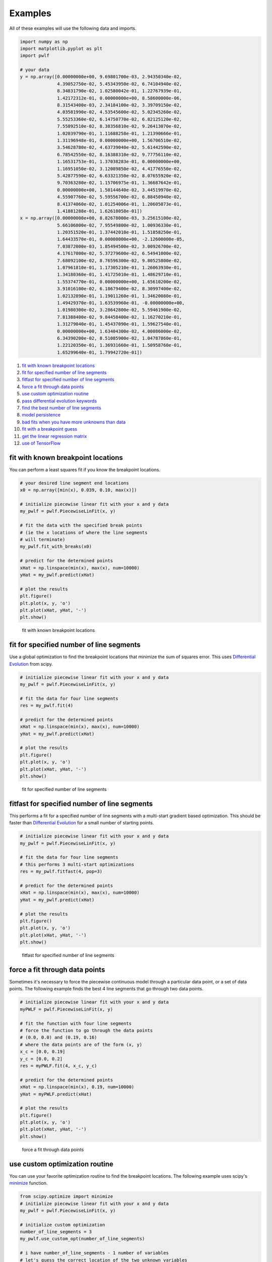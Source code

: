 Examples
========

All of these examples will use the following data and imports.

.. code:: python

    import numpy as np
    import matplotlib.pyplot as plt
    import pwlf

    # your data
    y = np.array([0.00000000e+00, 9.69801700e-03, 2.94350340e-02,
                  4.39052750e-02, 5.45343950e-02, 6.74104940e-02,
                  8.34831790e-02, 1.02580042e-01, 1.22767939e-01,
                  1.42172312e-01, 0.00000000e+00, 8.58600000e-06,
                  8.31543400e-03, 2.34184100e-02, 3.39709150e-02,
                  4.03581990e-02, 4.53545600e-02, 5.02345260e-02,
                  5.55253360e-02, 6.14750770e-02, 6.82125120e-02,
                  7.55892510e-02, 8.38356810e-02, 9.26413070e-02,
                  1.02039790e-01, 1.11688258e-01, 1.21390666e-01,
                  1.31196948e-01, 0.00000000e+00, 1.56706510e-02,
                  3.54628780e-02, 4.63739040e-02, 5.61442590e-02,
                  6.78542550e-02, 8.16388310e-02, 9.77756110e-02,
                  1.16531753e-01, 1.37038283e-01, 0.00000000e+00,
                  1.16951050e-02, 3.12089850e-02, 4.41776550e-02,
                  5.42877590e-02, 6.63321350e-02, 8.07655920e-02,
                  9.70363280e-02, 1.15706975e-01, 1.36687642e-01,
                  0.00000000e+00, 1.50144640e-02, 3.44519970e-02,
                  4.55907760e-02, 5.59556700e-02, 6.88450940e-02,
                  8.41374060e-02, 1.01254006e-01, 1.20605073e-01,
                  1.41881288e-01, 1.62618058e-01])
    x = np.array([0.00000000e+00, 8.82678000e-03, 3.25615100e-02,
                  5.66106800e-02, 7.95549800e-02, 1.00936330e-01,
                  1.20351520e-01, 1.37442010e-01, 1.51858250e-01,
                  1.64433570e-01, 0.00000000e+00, -2.12600000e-05,
                  7.03872000e-03, 1.85494500e-02, 3.00926700e-02,
                  4.17617000e-02, 5.37279600e-02, 6.54941000e-02,
                  7.68092100e-02, 8.76596300e-02, 9.80525800e-02,
                  1.07961810e-01, 1.17305210e-01, 1.26063930e-01,
                  1.34180360e-01, 1.41725010e-01, 1.48629710e-01,
                  1.55374770e-01, 0.00000000e+00, 1.65610200e-02,
                  3.91016100e-02, 6.18679400e-02, 8.30997400e-02,
                  1.02132890e-01, 1.19011260e-01, 1.34620080e-01,
                  1.49429370e-01, 1.63539960e-01, -0.00000000e+00,
                  1.01980300e-02, 3.28642800e-02, 5.59461900e-02,
                  7.81388400e-02, 9.84458400e-02, 1.16270210e-01,
                  1.31279040e-01, 1.45437090e-01, 1.59627540e-01,
                  0.00000000e+00, 1.63404300e-02, 4.00086000e-02,
                  6.34390200e-02, 8.51085900e-02, 1.04787860e-01,
                  1.22120350e-01, 1.36931660e-01, 1.50958760e-01,
                  1.65299640e-01, 1.79942720e-01])

1.  `fit with known breakpoint
    locations <#fit-with-known-breakpoint-locations>`__
2.  `fit for specified number of line
    segments <#fit-for-specified-number-of-line-segments>`__
3.  `fitfast for specified number of line
    segments <#fitfast-for-specified-number-of-line-segments>`__
4.  `force a fit through data
    points <#force-a-fit-through-data-points>`__
5.  `use custom optimization
    routine <#use-custom-optimization-routine>`__
6.  `pass differential evolution
    keywords <#pass-differential-evolution-keywords>`__
7.  `find the best number of line
    segments <#find-the-best-number-of-line-segments>`__
8.  `model persistence <#model-persistence>`__
9.  `bad fits when you have more unknowns than
    data <#bad-fits-when-you-have-more-unknowns-than-data>`__
10. `fit with a breakpoint guess <#fit-with-a-breakpoint-guess>`__
11. `get the linear regression
    matrix <#get-the-linear-regression-matrix>`__
12. `use of TensorFlow <#use-of-TensorFlow>`__

fit with known breakpoint locations
-----------------------------------

You can perform a least squares fit if you know the breakpoint
locations.

.. code:: python

    # your desired line segment end locations
    x0 = np.array([min(x), 0.039, 0.10, max(x)])

    # initialize piecewise linear fit with your x and y data
    my_pwlf = pwlf.PiecewiseLinFit(x, y)

    # fit the data with the specified break points
    # (ie the x locations of where the line segments
    # will terminate)
    my_pwlf.fit_with_breaks(x0)

    # predict for the determined points
    xHat = np.linspace(min(x), max(x), num=10000)
    yHat = my_pwlf.predict(xHat)

    # plot the results
    plt.figure()
    plt.plot(x, y, 'o')
    plt.plot(xHat, yHat, '-')
    plt.show()

.. figure:: https://raw.githubusercontent.com/cjekel/piecewise_linear_fit_py/master/examples/figs/fit_breaks.png
   :alt: fit with known breakpoint locations

   fit with known breakpoint locations

fit for specified number of line segments
-----------------------------------------

Use a global optimization to find the breakpoint locations that minimize
the sum of squares error. This uses `Differential
Evolution <https://docs.scipy.org/doc/scipy/reference/generated/scipy.optimize.differential_evolution.html>`__
from scipy.

.. code:: python

    # initialize piecewise linear fit with your x and y data
    my_pwlf = pwlf.PiecewiseLinFit(x, y)

    # fit the data for four line segments
    res = my_pwlf.fit(4)

    # predict for the determined points
    xHat = np.linspace(min(x), max(x), num=10000)
    yHat = my_pwlf.predict(xHat)

    # plot the results
    plt.figure()
    plt.plot(x, y, 'o')
    plt.plot(xHat, yHat, '-')
    plt.show()

.. figure:: https://raw.githubusercontent.com/cjekel/piecewise_linear_fit_py/master/examples/figs/numberoflines.png
   :alt: fit for specified number of line segments

   fit for specified number of line segments

fitfast for specified number of line segments
---------------------------------------------

This performs a fit for a specified number of line segments with a
multi-start gradient based optimization. This should be faster than
`Differential
Evolution <https://docs.scipy.org/doc/scipy/reference/generated/scipy.optimize.differential_evolution.html>`__
for a small number of starting points.

.. code:: python

    # initialize piecewise linear fit with your x and y data
    my_pwlf = pwlf.PiecewiseLinFit(x, y)

    # fit the data for four line segments
    # this performs 3 multi-start optimizations
    res = my_pwlf.fitfast(4, pop=3)

    # predict for the determined points
    xHat = np.linspace(min(x), max(x), num=10000)
    yHat = my_pwlf.predict(xHat)

    # plot the results
    plt.figure()
    plt.plot(x, y, 'o')
    plt.plot(xHat, yHat, '-')
    plt.show()

.. figure:: https://raw.githubusercontent.com/cjekel/piecewise_linear_fit_py/master/examples/figs/fitfast.png
   :alt: fitfast for specified number of line segments

   fitfast for specified number of line segments

force a fit through data points
-------------------------------

Sometimes it's necessary to force the piecewise continuous model through
a particular data point, or a set of data points. The following example
finds the best 4 line segments that go through two data points.

.. code:: python

    # initialize piecewise linear fit with your x and y data
    myPWLF = pwlf.PiecewiseLinFit(x, y)

    # fit the function with four line segments
    # force the function to go through the data points
    # (0.0, 0.0) and (0.19, 0.16) 
    # where the data points are of the form (x, y)
    x_c = [0.0, 0.19]
    y_c = [0.0, 0.2]
    res = myPWLF.fit(4, x_c, y_c)

    # predict for the determined points
    xHat = np.linspace(min(x), 0.19, num=10000)
    yHat = myPWLF.predict(xHat)

    # plot the results
    plt.figure()
    plt.plot(x, y, 'o')
    plt.plot(xHat, yHat, '-')
    plt.show()

.. figure:: https://raw.githubusercontent.com/cjekel/piecewise_linear_fit_py/master/examples/figs/force.png
   :alt: force a fit through data points

   force a fit through data points

use custom optimization routine
-------------------------------

You can use your favorite optimization routine to find the breakpoint
locations. The following example uses scipy's
`minimize <https://docs.scipy.org/doc/scipy/reference/generated/scipy.optimize.minimize.html>`__
function.

.. code:: python

    from scipy.optimize import minimize
    # initialize piecewise linear fit with your x and y data
    my_pwlf = pwlf.PiecewiseLinFit(x, y)

    # initialize custom optimization
    number_of_line_segments = 3
    my_pwlf.use_custom_opt(number_of_line_segments)

    # i have number_of_line_segments - 1 number of variables
    # let's guess the correct location of the two unknown variables
    # (the program defaults to have end segments at x0= min(x)
    # and xn=max(x)
    xGuess = np.zeros(number_of_line_segments - 1)
    xGuess[0] = 0.02
    xGuess[1] = 0.10

    res = minimize(my_pwlf.fit_with_breaks_opt, xGuess)

    # set up the break point locations
    x0 = np.zeros(number_of_line_segments + 1)
    x0[0] = np.min(x)
    x0[-1] = np.max(x)
    x0[1:-1] = res.x

    # calculate the parameters based on the optimal break point locations
    my_pwlf.fit_with_breaks(x0)

    # predict for the determined points
    xHat = np.linspace(min(x), max(x), num=10000)
    yHat = my_pwlf.predict(xHat)

    plt.figure()
    plt.plot(x, y, 'o')
    plt.plot(xHat, yHat, '-')
    plt.show()

pass differential evolution keywords
------------------------------------

You can pass keyword arguments from the ``fit`` function into scipy's
`Differential
Evolution <https://docs.scipy.org/doc/scipy/reference/generated/scipy.optimize.differential_evolution.html>`__.

.. code:: python

    # initialize piecewise linear fit with your x and y data
    my_pwlf = pwlf.PiecewiseLinFit(x, y)

    # fit the data for four line segments
    # this sets DE to have an absolute tolerance of 0.1
    res = my_pwlf.fit(4, atol=0.1)

    # predict for the determined points
    xHat = np.linspace(min(x), max(x), num=10000)
    yHat = my_pwlf.predict(xHat)

    # plot the results
    plt.figure()
    plt.plot(x, y, 'o')
    plt.plot(xHat, yHat, '-')
    plt.show()

find the best number of line segments
-------------------------------------

This example uses EGO (bayesian optimization) and a penalty function to
find the best number of line segments. This will require careful use of
the penalty parameter ``l``. Use this template to automatically find the
best number of line segments.

.. code:: python

    from GPyOpt.methods import BayesianOptimization
    # initialize piecewise linear fit with your x and y data
    my_pwlf = pwlf.PiecewiseLinFit(x, y)

    # define your objective function


    def my_obj(x):
        # define some penalty parameter l
        # you'll have to arbitrarily pick this
        # it depends upon the noise in your data,
        # and the value of your sum of square of residuals
        l = y.mean()*0.001
        f = np.zeros(x.shape[0])
        for i, j in enumerate(x):
            my_pwlf.fit(j[0])
            f[i] = my_pwlf.ssr + (l*j[0])
        return f


    # define the lower and upper bound for the number of line segments
    bounds = [{'name': 'var_1', 'type': 'discrete',
               'domain': np.arange(2, 40)}]

    np.random.seed(12121)

    myBopt = BayesianOptimization(my_obj, domain=bounds, model_type='GP',
                                  initial_design_numdata=10,
                                  initial_design_type='latin',
                                  exact_feval=True, verbosity=True,
                                  verbosity_model=False)
    max_iter = 30

    # perform the bayesian optimization to find the optimum number
    # of line segments
    myBopt.run_optimization(max_iter=max_iter, verbosity=True)

    print('\n \n Opt found \n')
    print('Optimum number of line segments:', myBopt.x_opt)
    print('Function value:', myBopt.fx_opt)
    myBopt.plot_acquisition()
    myBopt.plot_convergence()

    # perform the fit for the optimum
    my_pwlf.fit(myBopt.x_opt)
    # predict for the determined points
    xHat = np.linspace(min(x), max(x), num=10000)
    yHat = my_pwlf.predict(xHat)

    # plot the results
    plt.figure()
    plt.plot(x, y, 'o')
    plt.plot(xHat, yHat, '-')
    plt.show()

model persistence
-----------------

You can save fitted models with pickle. Alternatively see
`joblib <https://joblib.readthedocs.io/en/latest/>`__.

.. code:: python

    # if you use Python 2.x you should import cPickle
    # import cPickle as pickle
    # if you use Python 3.x you can just use pickle
    import pickle

    # your desired line segment end locations
    x0 = np.array([min(x), 0.039, 0.10, max(x)])

    # initialize piecewise linear fit with your x and y data
    my_pwlf = pwlf.PiecewiseLinFit(x, y)

    # fit the data with the specified break points
    my_pwlf.fit_with_breaks(x0)

    # save the fitted model
    with open('my_fit.pkl', 'wb') as f:
        pickle.dump(my_pwlf, f, pickle.HIGHEST_PROTOCOL)

    # load the fitted model
    with open('my_fit.pkl', 'rb') as f:
        my_pwlf = pickle.load(f)

bad fits when you have more unknowns than data
----------------------------------------------

You can get very bad fits with pwlf when you have more unknowns than
data points. The following example will fit 99 line segments to the 59
data points. While this will result in an error of zero, the model will
have very weird predictions within the data. You should not fit more
unknowns than you have data with pwlf!

.. code:: python

    break_locations = np.linspace(min(x), max(x), num=100)
    # initialize piecewise linear fit with your x and y data
    my_pwlf = pwlf.PiecewiseLinFit(x, y)
    my_pwlf.fit_with_breaks(break_locations)

    # predict for the determined points
    xHat = np.linspace(min(x), max(x), num=10000)
    yHat = my_pwlf.predict(xHat)

    # plot the results
    plt.figure()
    plt.plot(x, y, 'o')
    plt.plot(xHat, yHat, '-')
    plt.show()

.. figure:: https://raw.githubusercontent.com/cjekel/piecewise_linear_fit_py/master/examples/figs/badfit.png
   :alt: bad fits when you have more unknowns than data

   bad fits when you have more unknowns than data

fit with a breakpoint guess
---------------------------

In this example we see two distinct linear regions, and we believe a
breakpoint occurs at 6.0. We'll use the fit\_guess() function to find
the best breakpoint location starting with this guess. These fits should
be much faster than the ``fit`` or ``fitfast`` function when you have a
reasonable idea where the breakpoints occur.

.. code:: python

    import numpy as np
    import pwlf
    x = np.array([4., 5., 6., 7., 8.])
    y = np.array([11., 13., 16., 28.92, 42.81])
    my_pwlf = pwlf.PiecewiseLinFit(x, y)
    breaks = my_pwlf.fit_guess([6.0])

Note specifying one breakpoint will result in two line segments. If we
wanted three line segments, we'll have to specify two breakpoints.

.. code:: python

    breaks = my_pwlf.fit_guess([5.5, 6.0])

get the linear regression matrix
--------------------------------

In some cases it may be desirable to work with the linear regression
matrix directly. The following example grabs the linear regression
matrix ``A`` for a specific set of breakpoints. In this case we assume
that the breakpoints occur at each of the data points. Please see the
`paper <https://github.com/cjekel/piecewise_linear_fit_py/tree/master/paper>`__
for details about the regression matrix ``A``.

.. code:: python

    import numpy as np
    import pwlf
    # select random seed for reproducibility
    np.random.seed(123)
    # generate sin wave data
    x = np.linspace(0, 10, num=100)
    y = np.sin(x * np.pi / 2)
    ytrue = y.copy()
    # add noise to the data
    y = np.random.normal(0, 0.05, 100) + ytrue

    my_pwlf_en = pwlf.PiecewiseLinFit(x, y)
    # copy the x data to use as break points
    breaks = my_pwlf_en.x_data.copy()
    # create the linear regression matrix A 
    A = my_pwlf_en.assemble_regression_matrix(breaks, my_pwlf_en.x_data)

We can perform fits that are more complicated than a least squares fit
when we have the regression matrix. The following uses the Elastic Net
regularizer to perform an interesting fit with the regression matrix.

.. code:: python

    from sklearn.linear_model import ElasticNetCV
    # set up the elastic net
    en_model = ElasticNetCV(cv=5,
                            l1_ratio=[.1, .5, .7, .9,
                                      .95, .99, 1],
                            fit_intercept=False,
                            max_iter=1000000, n_jobs=-1)
    # fit the model using the elastic net
    en_model.fit(A, my_pwlf_en.y_data)

    # predict from the elastic net parameters
    xhat = np.linspace(x.min(), x.max(), 1000)
    yhat_en = my_pwlf_en.predict(xhat, breaks=breaks,
                                 beta=en_model.coef_)

.. figure:: https://raw.githubusercontent.com/cjekel/piecewise_linear_fit_py/master/examples/figs/sin_en_net_fit.png
   :alt: interesting elastic net fit

   interesting elastic net fit

use of TensorFlow
-----------------

You'll be able to use the ``PiecewiseLinFitTF`` class if you have
TensorFlow installed, which may offer performance improvements for
larger data sets over the original ``PiecewiseLinFit`` class. For
performance benchmarks see this blog
`post <https://jekel.me/2019/Adding-tensorflow-to-pwlf/>`__.

The use of the TF class is nearly identical to the original class,
however note the following exceptions. ``PiecewiseLinFitTF`` does:

-  not sort data, so there are no ``sorted_data`` optional parameters
-  not have a ``lapack_driver`` option
-  have an optional parameter ``dtype``, so you can choose between the
   float64 and float32 data types
-  have an optional parameter ``fast`` to switch between Cholesky
   decomposition (default ``fast=True``), and orthogonal decomposition
   (``fast=False``)

.. code:: python

    # your desired line segment end locations
    x0 = np.array([min(x), 0.039, 0.10, max(x)])

    # initialize TF piecewise linear fit with your x and y data
    my_pwlf = pwlf.PiecewiseLinFitTF(x, y, dtype='float32)

    # fit the data with the specified break points
    # (ie the x locations of where the line segments
    # will terminate)
    my_pwlf.fit_with_breaks(x0)

    # predict for the determined points
    xHat = np.linspace(min(x), max(x), num=10000)
    yHat = my_pwlf.predict(xHat)
